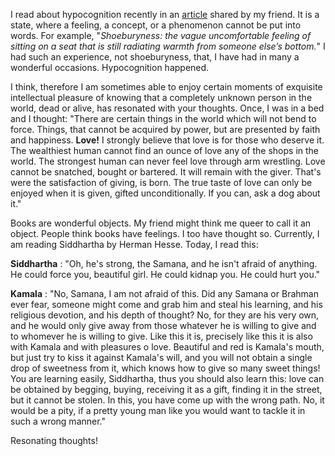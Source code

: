 #+BEGIN_COMMENT
.. title: Resonating thoughts
.. slug: matching-thoughts
.. date: 2020-04-13 05:36:50 UTC+05:30
.. tags: siddhartha, hermanhesse, thoughts, resonance, love, meaning, hypocognition
.. category: 
.. link: 
.. description: 
.. type: text
#+END_COMMENT


I read about hypocognition recently in an [[https://aeon.co/ideas/hypocognition-is-a-censorship-tool-that-mutes-what-we-can-feel][article]] shared by my friend. It is a
state, where a feeling, a concept, or a phenomenon cannot be put into words.
For example, "/Shoeburyness: the vague uncomfortable feeling of sitting on a seat
that is still radiating warmth from someone else’s bottom./" I had such an
experience, not shoeburyness, that, I have had in many a wonderful
occasions. Hypocognition happened. 

I think, therefore I am sometimes able to enjoy certain moments of exquisite
intellectual pleasure of knowing that a completely unknown person in the world,
dead or alive, has resonated with your thoughts. Once, I was in a bed and I
thought: "There are certain things in the world which will not bend to
force. Things, that cannot be acquired by power, but are presented by faith and
happiness. *Love!* I strongly believe that love is for those who deserve it. The
wealthiest human cannot find an ounce of love any of the shops in the world. The
strongest human can never feel love through arm wrestling. Love cannot be
snatched, bought or bartered. It will remain with the giver. That's were the
satisfaction of giving, is born. The true taste of love can only be enjoyed when
it is given, gifted unconditionally. If you can, ask a dog about it."

Books are wonderful objects. My friend might think me queer to call it an
object. People think books have feelings. I too have thought so. Currently, I am
reading Siddhartha by Herman Hesse. Today, I read this:

*Siddhartha* : "Oh, he's strong, the Samana, and he isn't afraid of anything. He
could force you, beautiful girl. He could kidnap you. He could hurt you."

*Kamala* : "No, Samana, I am not afraid of this. Did any Samana or Brahman ever
fear, someone might come and grab him and steal his learning, and his religious
devotion, and his depth of thought? No, for they are his very own, and he would
only give away from those whatever he is willing to give and to whomever he is
willing to give. Like this it is, precisely like this it is also with Kamala and
with pleasures o love. Beautiful and red is Kamala's mouth, but just try to kiss
it against Kamala's will, and you will not obtain a single drop of sweetness
from it, which knows how to give so many sweet things! You are learning easily,
Siddhartha, thus you should also learn this: love can be obtained by begging,
buying, receiving it as a gift, finding it in the street, but it cannot be
stolen. In this, you have come up with the wrong path. No, it would be a pity,
if a pretty young man like you would want to tackle it in such a wrong manner."

Resonating thoughts! 

